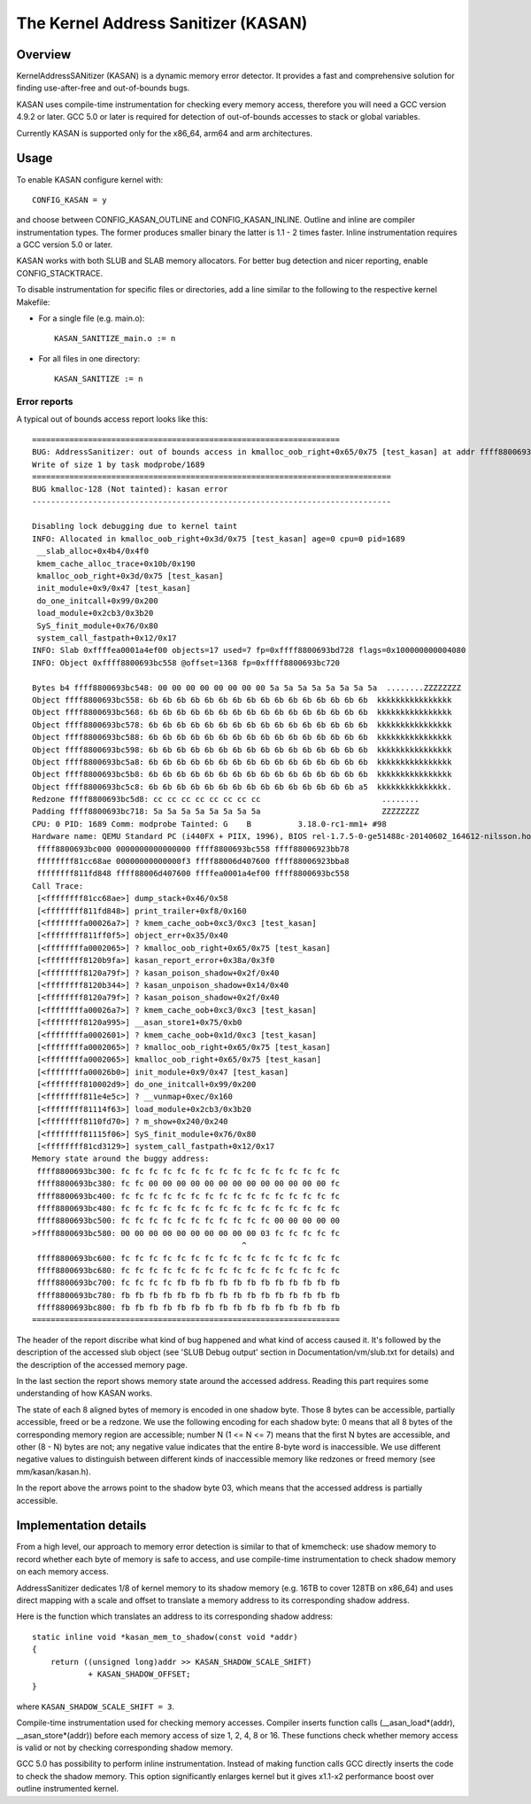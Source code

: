 The Kernel Address Sanitizer (KASAN)
====================================

Overview
--------

KernelAddressSANitizer (KASAN) is a dynamic memory error detector. It provides
a fast and comprehensive solution for finding use-after-free and out-of-bounds
bugs.

KASAN uses compile-time instrumentation for checking every memory access,
therefore you will need a GCC version 4.9.2 or later. GCC 5.0 or later is
required for detection of out-of-bounds accesses to stack or global variables.

Currently KASAN is supported only for the x86_64, arm64 and arm architectures.

Usage
-----

To enable KASAN configure kernel with::

	  CONFIG_KASAN = y

and choose between CONFIG_KASAN_OUTLINE and CONFIG_KASAN_INLINE. Outline and
inline are compiler instrumentation types. The former produces smaller binary
the latter is 1.1 - 2 times faster. Inline instrumentation requires a GCC
version 5.0 or later.

KASAN works with both SLUB and SLAB memory allocators.
For better bug detection and nicer reporting, enable CONFIG_STACKTRACE.

To disable instrumentation for specific files or directories, add a line
similar to the following to the respective kernel Makefile:

- For a single file (e.g. main.o)::

    KASAN_SANITIZE_main.o := n

- For all files in one directory::

    KASAN_SANITIZE := n

Error reports
~~~~~~~~~~~~~

A typical out of bounds access report looks like this::

    ==================================================================
    BUG: AddressSanitizer: out of bounds access in kmalloc_oob_right+0x65/0x75 [test_kasan] at addr ffff8800693bc5d3
    Write of size 1 by task modprobe/1689
    =============================================================================
    BUG kmalloc-128 (Not tainted): kasan error
    -----------------------------------------------------------------------------

    Disabling lock debugging due to kernel taint
    INFO: Allocated in kmalloc_oob_right+0x3d/0x75 [test_kasan] age=0 cpu=0 pid=1689
     __slab_alloc+0x4b4/0x4f0
     kmem_cache_alloc_trace+0x10b/0x190
     kmalloc_oob_right+0x3d/0x75 [test_kasan]
     init_module+0x9/0x47 [test_kasan]
     do_one_initcall+0x99/0x200
     load_module+0x2cb3/0x3b20
     SyS_finit_module+0x76/0x80
     system_call_fastpath+0x12/0x17
    INFO: Slab 0xffffea0001a4ef00 objects=17 used=7 fp=0xffff8800693bd728 flags=0x100000000004080
    INFO: Object 0xffff8800693bc558 @offset=1368 fp=0xffff8800693bc720

    Bytes b4 ffff8800693bc548: 00 00 00 00 00 00 00 00 5a 5a 5a 5a 5a 5a 5a 5a  ........ZZZZZZZZ
    Object ffff8800693bc558: 6b 6b 6b 6b 6b 6b 6b 6b 6b 6b 6b 6b 6b 6b 6b 6b  kkkkkkkkkkkkkkkk
    Object ffff8800693bc568: 6b 6b 6b 6b 6b 6b 6b 6b 6b 6b 6b 6b 6b 6b 6b 6b  kkkkkkkkkkkkkkkk
    Object ffff8800693bc578: 6b 6b 6b 6b 6b 6b 6b 6b 6b 6b 6b 6b 6b 6b 6b 6b  kkkkkkkkkkkkkkkk
    Object ffff8800693bc588: 6b 6b 6b 6b 6b 6b 6b 6b 6b 6b 6b 6b 6b 6b 6b 6b  kkkkkkkkkkkkkkkk
    Object ffff8800693bc598: 6b 6b 6b 6b 6b 6b 6b 6b 6b 6b 6b 6b 6b 6b 6b 6b  kkkkkkkkkkkkkkkk
    Object ffff8800693bc5a8: 6b 6b 6b 6b 6b 6b 6b 6b 6b 6b 6b 6b 6b 6b 6b 6b  kkkkkkkkkkkkkkkk
    Object ffff8800693bc5b8: 6b 6b 6b 6b 6b 6b 6b 6b 6b 6b 6b 6b 6b 6b 6b 6b  kkkkkkkkkkkkkkkk
    Object ffff8800693bc5c8: 6b 6b 6b 6b 6b 6b 6b 6b 6b 6b 6b 6b 6b 6b 6b a5  kkkkkkkkkkkkkkk.
    Redzone ffff8800693bc5d8: cc cc cc cc cc cc cc cc                          ........
    Padding ffff8800693bc718: 5a 5a 5a 5a 5a 5a 5a 5a                          ZZZZZZZZ
    CPU: 0 PID: 1689 Comm: modprobe Tainted: G    B          3.18.0-rc1-mm1+ #98
    Hardware name: QEMU Standard PC (i440FX + PIIX, 1996), BIOS rel-1.7.5-0-ge51488c-20140602_164612-nilsson.home.kraxel.org 04/01/2014
     ffff8800693bc000 0000000000000000 ffff8800693bc558 ffff88006923bb78
     ffffffff81cc68ae 00000000000000f3 ffff88006d407600 ffff88006923bba8
     ffffffff811fd848 ffff88006d407600 ffffea0001a4ef00 ffff8800693bc558
    Call Trace:
     [<ffffffff81cc68ae>] dump_stack+0x46/0x58
     [<ffffffff811fd848>] print_trailer+0xf8/0x160
     [<ffffffffa00026a7>] ? kmem_cache_oob+0xc3/0xc3 [test_kasan]
     [<ffffffff811ff0f5>] object_err+0x35/0x40
     [<ffffffffa0002065>] ? kmalloc_oob_right+0x65/0x75 [test_kasan]
     [<ffffffff8120b9fa>] kasan_report_error+0x38a/0x3f0
     [<ffffffff8120a79f>] ? kasan_poison_shadow+0x2f/0x40
     [<ffffffff8120b344>] ? kasan_unpoison_shadow+0x14/0x40
     [<ffffffff8120a79f>] ? kasan_poison_shadow+0x2f/0x40
     [<ffffffffa00026a7>] ? kmem_cache_oob+0xc3/0xc3 [test_kasan]
     [<ffffffff8120a995>] __asan_store1+0x75/0xb0
     [<ffffffffa0002601>] ? kmem_cache_oob+0x1d/0xc3 [test_kasan]
     [<ffffffffa0002065>] ? kmalloc_oob_right+0x65/0x75 [test_kasan]
     [<ffffffffa0002065>] kmalloc_oob_right+0x65/0x75 [test_kasan]
     [<ffffffffa00026b0>] init_module+0x9/0x47 [test_kasan]
     [<ffffffff810002d9>] do_one_initcall+0x99/0x200
     [<ffffffff811e4e5c>] ? __vunmap+0xec/0x160
     [<ffffffff81114f63>] load_module+0x2cb3/0x3b20
     [<ffffffff8110fd70>] ? m_show+0x240/0x240
     [<ffffffff81115f06>] SyS_finit_module+0x76/0x80
     [<ffffffff81cd3129>] system_call_fastpath+0x12/0x17
    Memory state around the buggy address:
     ffff8800693bc300: fc fc fc fc fc fc fc fc fc fc fc fc fc fc fc fc
     ffff8800693bc380: fc fc 00 00 00 00 00 00 00 00 00 00 00 00 00 fc
     ffff8800693bc400: fc fc fc fc fc fc fc fc fc fc fc fc fc fc fc fc
     ffff8800693bc480: fc fc fc fc fc fc fc fc fc fc fc fc fc fc fc fc
     ffff8800693bc500: fc fc fc fc fc fc fc fc fc fc fc 00 00 00 00 00
    >ffff8800693bc580: 00 00 00 00 00 00 00 00 00 00 03 fc fc fc fc fc
                                                 ^
     ffff8800693bc600: fc fc fc fc fc fc fc fc fc fc fc fc fc fc fc fc
     ffff8800693bc680: fc fc fc fc fc fc fc fc fc fc fc fc fc fc fc fc
     ffff8800693bc700: fc fc fc fc fb fb fb fb fb fb fb fb fb fb fb fb
     ffff8800693bc780: fb fb fb fb fb fb fb fb fb fb fb fb fb fb fb fb
     ffff8800693bc800: fb fb fb fb fb fb fb fb fb fb fb fb fb fb fb fb
    ==================================================================

The header of the report discribe what kind of bug happened and what kind of
access caused it. It's followed by the description of the accessed slub object
(see 'SLUB Debug output' section in Documentation/vm/slub.txt for details) and
the description of the accessed memory page.

In the last section the report shows memory state around the accessed address.
Reading this part requires some understanding of how KASAN works.

The state of each 8 aligned bytes of memory is encoded in one shadow byte.
Those 8 bytes can be accessible, partially accessible, freed or be a redzone.
We use the following encoding for each shadow byte: 0 means that all 8 bytes
of the corresponding memory region are accessible; number N (1 <= N <= 7) means
that the first N bytes are accessible, and other (8 - N) bytes are not;
any negative value indicates that the entire 8-byte word is inaccessible.
We use different negative values to distinguish between different kinds of
inaccessible memory like redzones or freed memory (see mm/kasan/kasan.h).

In the report above the arrows point to the shadow byte 03, which means that
the accessed address is partially accessible.


Implementation details
----------------------

From a high level, our approach to memory error detection is similar to that
of kmemcheck: use shadow memory to record whether each byte of memory is safe
to access, and use compile-time instrumentation to check shadow memory on each
memory access.

AddressSanitizer dedicates 1/8 of kernel memory to its shadow memory
(e.g. 16TB to cover 128TB on x86_64) and uses direct mapping with a scale and
offset to translate a memory address to its corresponding shadow address.

Here is the function which translates an address to its corresponding shadow
address::

    static inline void *kasan_mem_to_shadow(const void *addr)
    {
	return ((unsigned long)addr >> KASAN_SHADOW_SCALE_SHIFT)
		+ KASAN_SHADOW_OFFSET;
    }

where ``KASAN_SHADOW_SCALE_SHIFT = 3``.

Compile-time instrumentation used for checking memory accesses. Compiler inserts
function calls (__asan_load*(addr), __asan_store*(addr)) before each memory
access of size 1, 2, 4, 8 or 16. These functions check whether memory access is
valid or not by checking corresponding shadow memory.

GCC 5.0 has possibility to perform inline instrumentation. Instead of making
function calls GCC directly inserts the code to check the shadow memory.
This option significantly enlarges kernel but it gives x1.1-x2 performance
boost over outline instrumented kernel.
